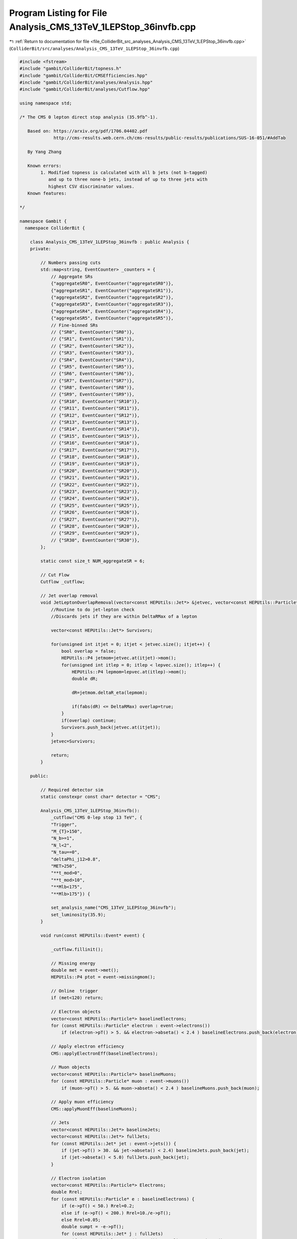 
.. _program_listing_file_ColliderBit_src_analyses_Analysis_CMS_13TeV_1LEPStop_36invfb.cpp:

Program Listing for File Analysis_CMS_13TeV_1LEPStop_36invfb.cpp
================================================================

|exhale_lsh| :ref:`Return to documentation for file <file_ColliderBit_src_analyses_Analysis_CMS_13TeV_1LEPStop_36invfb.cpp>` (``ColliderBit/src/analyses/Analysis_CMS_13TeV_1LEPStop_36invfb.cpp``)

.. |exhale_lsh| unicode:: U+021B0 .. UPWARDS ARROW WITH TIP LEFTWARDS

.. code-block:: cpp

   #include <fstream>
   #include "gambit/ColliderBit/topness.h"
   #include "gambit/ColliderBit/CMSEfficiencies.hpp"
   #include "gambit/ColliderBit/analyses/Analysis.hpp"
   #include "gambit/ColliderBit/analyses/Cutflow.hpp"
   
   using namespace std;
   
   /* The CMS 0 lepton direct stop analysis (35.9fb^-1).
   
      Based on: https://arxiv.org/pdf/1706.04402.pdf
                http://cms-results.web.cern.ch/cms-results/public-results/publications/SUS-16-051/#AddTab
   
      By Yang Zhang
   
      Known errors:
           1. Modified topness is calculated with all b jets (not b-tagged)
              and up to three none-b jets, instead of up to three jets with
              highest CSV discriminator values.
      Known features:
   
   */
   
   namespace Gambit {
     namespace ColliderBit {
   
       class Analysis_CMS_13TeV_1LEPStop_36invfb : public Analysis {
       private:
   
           // Numbers passing cuts
           std::map<string, EventCounter> _counters = {
               // Aggregate SRs
               {"aggregateSR0", EventCounter("aggregateSR0")},
               {"aggregateSR1", EventCounter("aggregateSR1")},
               {"aggregateSR2", EventCounter("aggregateSR2")},
               {"aggregateSR3", EventCounter("aggregateSR3")},
               {"aggregateSR4", EventCounter("aggregateSR4")},
               {"aggregateSR5", EventCounter("aggregateSR5")},
               // Fine-binned SRs
               // {"SR0", EventCounter("SR0")},
               // {"SR1", EventCounter("SR1")},
               // {"SR2", EventCounter("SR2")},
               // {"SR3", EventCounter("SR3")},
               // {"SR4", EventCounter("SR4")},
               // {"SR5", EventCounter("SR5")},
               // {"SR6", EventCounter("SR6")},
               // {"SR7", EventCounter("SR7")},
               // {"SR8", EventCounter("SR8")},
               // {"SR9", EventCounter("SR9")},
               // {"SR10", EventCounter("SR10")},
               // {"SR11", EventCounter("SR11")},
               // {"SR12", EventCounter("SR12")},
               // {"SR13", EventCounter("SR13")},
               // {"SR14", EventCounter("SR14")},
               // {"SR15", EventCounter("SR15")},
               // {"SR16", EventCounter("SR16")},
               // {"SR17", EventCounter("SR17")},
               // {"SR18", EventCounter("SR18")},
               // {"SR19", EventCounter("SR19")},
               // {"SR20", EventCounter("SR20")},
               // {"SR21", EventCounter("SR21")},
               // {"SR22", EventCounter("SR22")},
               // {"SR23", EventCounter("SR23")},
               // {"SR24", EventCounter("SR24")},
               // {"SR25", EventCounter("SR25")},
               // {"SR26", EventCounter("SR26")},
               // {"SR27", EventCounter("SR27")},
               // {"SR28", EventCounter("SR28")},
               // {"SR29", EventCounter("SR29")},
               // {"SR30", EventCounter("SR30")},
           };
   
           static const size_t NUM_aggregateSR = 6;
   
           // Cut Flow
           Cutflow _cutflow;
   
           // Jet overlap removal
           void JetLeptonOverlapRemoval(vector<const HEPUtils::Jet*> &jetvec, vector<const HEPUtils::Particle*> &lepvec, double DeltaRMax) {
               //Routine to do jet-lepton check
               //Discards jets if they are within DeltaRMax of a lepton
   
               vector<const HEPUtils::Jet*> Survivors;
   
               for(unsigned int itjet = 0; itjet < jetvec.size(); itjet++) {
                   bool overlap = false;
                   HEPUtils::P4 jetmom=jetvec.at(itjet)->mom();
                   for(unsigned int itlep = 0; itlep < lepvec.size(); itlep++) {
                       HEPUtils::P4 lepmom=lepvec.at(itlep)->mom();
                       double dR;
   
                       dR=jetmom.deltaR_eta(lepmom);
   
                       if(fabs(dR) <= DeltaRMax) overlap=true;
                   }
                   if(overlap) continue;
                   Survivors.push_back(jetvec.at(itjet));
               }
               jetvec=Survivors;
   
               return;
           }
   
       public:
   
           // Required detector sim
           static constexpr const char* detector = "CMS";
   
           Analysis_CMS_13TeV_1LEPStop_36invfb():
               _cutflow("CMS 0-lep stop 13 TeV", {
               "Trigger",
               "M_{T}>150",
               "N_b>=1",
               "N_l<2",
               "N_tau==0",
               "deltaPhi_j12>0.8",
               "MET>250",
               "**t_mod>0",
               "**t_mod>10",
               "**Mlb<175",
               "**Mlb>175"}) {
   
               set_analysis_name("CMS_13TeV_1LEPStop_36invfb");
               set_luminosity(35.9);
           }
   
           void run(const HEPUtils::Event* event) {
   
               _cutflow.fillinit();
   
               // Missing energy
               double met = event->met();
               HEPUtils::P4 ptot = event->missingmom();
   
               // Online  trigger
               if (met<120) return;
   
               // Electron objects
               vector<const HEPUtils::Particle*> baselineElectrons;
               for (const HEPUtils::Particle* electron : event->electrons())
                   if (electron->pT() > 5. && electron->abseta() < 2.4 ) baselineElectrons.push_back(electron);
   
               // Apply electron efficiency
               CMS::applyElectronEff(baselineElectrons);
   
               // Muon objects
               vector<const HEPUtils::Particle*> baselineMuons;
               for (const HEPUtils::Particle* muon : event->muons())
                   if (muon->pT() > 5. && muon->abseta() < 2.4 ) baselineMuons.push_back(muon);
   
               // Apply muon efficiency
               CMS::applyMuonEff(baselineMuons);
   
               // Jets
               vector<const HEPUtils::Jet*> baselineJets;
               vector<const HEPUtils::Jet*> fullJets;
               for (const HEPUtils::Jet* jet : event->jets()) {
                   if (jet->pT() > 30. && jet->abseta() < 2.4) baselineJets.push_back(jet);
                   if (jet->abseta() < 5.0) fullJets.push_back(jet);
               }
   
               // Electron isolation
               vector<const HEPUtils::Particle*> Electrons;
               double Rrel;
               for (const HEPUtils::Particle* e : baselineElectrons) {
                   if (e->pT() < 50.) Rrel=0.2;
                   else if (e->pT() < 200.) Rrel=10./e->pT();
                   else Rrel=0.05;
                   double sumpt = -e->pT();
                   for (const HEPUtils::Jet* j : fullJets)
                       if (e->mom().deltaR_eta(j->mom()) < Rrel) sumpt += j->pT();
                   if (sumpt/e->pT() < 0.1) Electrons.push_back(e);
               }
   
               // Muon isolation
               vector<const HEPUtils::Particle*> Muons;
               for (const HEPUtils::Particle* mu : baselineMuons) {
                   if (mu->pT() < 50.) Rrel=0.2;
                   else if (mu->pT() < 200.) Rrel=10./mu->pT();
                   else Rrel=0.05;
                   double sumpt = -mu->pT();
                   for (const HEPUtils::Jet* j : fullJets)
                       if (mu->mom().deltaR_eta(j->mom()) < Rrel) sumpt += j->pT();
                   if (sumpt/mu->pT() < 0.2) Muons.push_back(mu);
               }
   
               // Selected lepton
               vector<const HEPUtils::Particle*> Leptons;
               for (const HEPUtils::Particle* e : Electrons) {
                   if (e->pT() > 20. && e->abseta() < 1.442 ) Leptons.push_back(e);
               }
               for (const HEPUtils::Particle* mu : Muons) {
                   if (mu->pT() > 20. && mu->abseta() < 2.4 ) Leptons.push_back(mu);
               }
   
               JetLeptonOverlapRemoval(baselineJets,Leptons,0.4);
   
               // Online trigger
               if (baselineJets.size()<2) return;
               if (Leptons.size()!=1) return;
               HEPUtils::P4 HTmiss(0,0,0,0);
               for (const HEPUtils::Jet* j : baselineJets) HTmiss += j->mom();
               bool lep_trigger=false;
               for (const HEPUtils::Particle* e : Electrons) {
                   if ((HTmiss + e->mom()).pT()>120 ) lep_trigger=true;
                   if (e->pT() > 25. && e->abseta() < 2.1 ) lep_trigger=true;
               }
               for (const HEPUtils::Particle* mu : Muons) {
                   if ((HTmiss + mu->mom()).pT()>120 ) lep_trigger=true;
                   if (mu->pT() > 22. && mu->abseta() < 2.4 ) lep_trigger=true;
               }
               if(!lep_trigger) return;
               _cutflow.fill(1); //"Trigger"
   
               // MT of lepton-MET system
               double MT=sqrt( 2.*Leptons.at(0)->pT()*met*(1.-std::cos(Leptons.at(0)->mom().deltaPhi(ptot))) );
               if(MT<150) return;
               _cutflow.fill(2); //"M_{T}>150"
   
               // b-tagged jets
               vector<const HEPUtils::Jet*> bJets;
               vector<const HEPUtils::Jet*> nobJets;
               vector<const HEPUtils::Jet*> mediumbJets;
               int N_tight_bJets=0;
               bool leadjet_nob = true;
               const std::vector<double>  a = {0,10.};
               const std::vector<double>  b = {0,10000.};
               const std::vector<double>  c1 = {0.60}; // medium
               const std::vector<double>  c2 = {0.35}; // tight
               HEPUtils::BinnedFn2D<double> _eff2d_1(a,b,c1);
               HEPUtils::BinnedFn2D<double> _eff2d_2(a,b,c2);
               for (size_t ii = 0; ii < baselineJets.size(); ii++) {
                   if (baselineJets.at(ii)->btag())
                       bJets.push_back(baselineJets.at(ii));
                   else
                       nobJets.push_back(baselineJets.at(ii));
                   bool hasTag=has_tag(_eff2d_1, baselineJets.at(ii)->abseta(), baselineJets.at(ii)->pT());
                   if(baselineJets.at(ii)->btag() && hasTag ) {
                       mediumbJets.push_back(baselineJets.at(ii));
                       if (ii==0) leadjet_nob =false;
                   }
                   hasTag=has_tag(_eff2d_2, baselineJets.at(ii)->abseta(), baselineJets.at(ii)->pT());
                   if(baselineJets.at(ii)->btag() && hasTag )
                       N_tight_bJets++;
               }
   
               if(mediumbJets.size()<1) return;
               _cutflow.fill(3); //"N_b>=1"
   
               if(Electrons.size()+Muons.size()>1) return;
               _cutflow.fill(4); //"N_l<2"
   
               if(event->taus().size()>0) return;
               _cutflow.fill(5); //"N_tau==0"
   
               // Azimuthal angle between MET and two leading jets
               double deltaPhi_j1=baselineJets.at(0)->mom().deltaPhi(ptot);
               double deltaPhi_j2=baselineJets.at(1)->mom().deltaPhi(ptot);
               double deltaPhi_j12 = deltaPhi_j1<deltaPhi_j2 ? deltaPhi_j1:deltaPhi_j2;
               if (deltaPhi_j12<0.8) return;
               _cutflow.fill(6); //"deltaPhi_j12>0.8"
   
               if (met<250) return;
               _cutflow.fill(7); //"MET>250"
   
               // *MODIFIED* topness
               // 1612.03877 & 1212.4495
               const double sigmat=15.;
               const double sigmaW=5.;
               double pl[]={Leptons.at(0)->mom().px(), Leptons.at(0)->mom().py(), Leptons.at(0)->mom().pz(), Leptons.at(0)->E()};
               double MET[]={ptot.px(), ptot.py(), 0., 0.};
               double tmod=exp(9999.);
               // The experimental report consider all possible pairings of b jet candidates
               // with up to three jets with highest CSV discriminator values.
               int n_b=0;
               for (const HEPUtils::Jet* bj :bJets) {
                   n_b++;
                   double pb1[]={bj->mom().px(), bj->mom().py(), bj->mom().pz(), bj->E()};
                   double tmod_tem=log(topnesscompute(pb1, pl, MET, sigmat, sigmaW));
                   if(tmod>tmod_tem) tmod=tmod_tem;
               }
               // up to three jets
               for (const HEPUtils::Jet* nobj :nobJets) {
                   if(n_b>3) break;
                   n_b++;
                   double pb1[]={nobj->mom().px(), nobj->mom().py(), nobj->mom().pz(), nobj->E()};
                   double tmod_tem=log(topnesscompute(pb1, pl, MET, sigmat, sigmaW));
                   if(tmod>tmod_tem) tmod=tmod_tem;
               }
   
               if (tmod>0 ) _cutflow.fill(8); //"**t_mod>0"
               if (tmod>10) _cutflow.fill(9); //"**t_mod>10"
   
   
               // Mlb
               double deltaRlb=9999.;
               double Mlb;
               for (const HEPUtils::Jet* bj :mediumbJets) {
                   if (deltaRlb > bj->mom().deltaR_eta(Leptons.at(0)->mom())){
                       deltaRlb = bj->mom().deltaR_eta(Leptons.at(0)->mom());
                       Mlb= (bj->mom()+Leptons.at(0)->mom()).m();
                   }
               }
   
               if (Mlb<175) _cutflow.fill(10); //"**Mlb<175"
               if (Mlb>175 and N_tight_bJets>0) _cutflow.fill(11); //"**Mlb>175"
   
               /*********************************************************/
               /*                                                       */
               /* SIGNAL REGIONS                                        */
               /*                                                       */
               /*********************************************************/
   
   //            bool MET_250_350= met>250 and met<350;
   //            bool MET_350_450= met>350 and met<450;
   //            bool MET_450_600= met>450 and met<600;
   //            bool MET_600= met>=600;
   //            bool MET_250_450= met>250 and met<450;
   //            bool MET_450_550= met>450 and met<550;
   //            bool MET_550_650= met>550 and met<650;
   //            bool MET_650= met>=650;
   //            bool MET_550= met>=550;
   //            bool MET_350_550= met>350 and met<550;
   //            bool MET_450= met>=450;
   
   //            if (baselineJets.size()<=3){
   //                if(tmod>10){
   //                    if(Mlb<175){
   //                        if( MET_250_350) _counters.at("SR0").add_event(event);
   //                        if( MET_350_450) _counters.at("SR1").add_event(event);
   //                        if( MET_450_600) _counters.at("SR2").add_event(event);
   //                        if( MET_600    ) _counters.at("SR3").add_event(event);
   //                    }else{//Mlb>175
   //                      if(N_tight_bJets>0){
   //                        if( MET_250_450) _counters.at("SR4").add_event(event);
   //                        if( MET_450_600) _counters.at("SR5").add_event(event);
   //                        if( MET_600    ) _counters.at("SR6").add_event(event);
   //                      }
   //                    }
   //                }
   //            }
   //            else{ // N_j>=4
   //                if(tmod<=0){
   //                    if(Mlb<175){
   //                        if( MET_250_350) _counters.at("SR7").add_event(event);
   //                        if( MET_350_450) _counters.at("SR8").add_event(event);
   //                        if( MET_450_550) _counters.at("SR9").add_event(event);
   //                        if( MET_550_650) _counters.at("SR10").add_event(event);
   //                        if( MET_650    ) _counters.at("SR11").add_event(event);
   //                    }else{//Mlb>175
   //                      if(N_tight_bJets>0){
   //                        if( MET_250_350) _counters.at("SR12").add_event(event);
   //                        if( MET_350_450) _counters.at("SR13").add_event(event);
   //                        if( MET_450_550) _counters.at("SR14").add_event(event);
   //                        if( MET_550    ) _counters.at("SR15").add_event(event);
   //                      }
   //                    }
   //                }else if (tmod<=10){
   //                    if(Mlb<175){
   //                        if( MET_250_350) _counters.at("SR16").add_event(event);
   //                        if( MET_350_550) _counters.at("SR17").add_event(event);
   //                        if( MET_550    ) _counters.at("SR18").add_event(event);
   //                    }else{//Mlb>175
   //                      if(N_tight_bJets>0){
   //                        if( MET_250_450) _counters.at("SR19").add_event(event);
   //                        if( MET_450    ) _counters.at("SR20").add_event(event);
   //                      }
   //                    }
   //                }else{ //tmod>10
   //                    if(Mlb<175){
   //                        if( MET_250_350) _counters.at("SR21").add_event(event);
   //                        if( MET_350_450) _counters.at("SR22").add_event(event);
   //                        if( MET_450_600) _counters.at("SR23").add_event(event);
   //                        if( MET_600    ) _counters.at("SR24").add_event(event);
   //                    }else{//Mlb>175
   //                      if(N_tight_bJets>0){
   //                        if( MET_250_450) _counters.at("SR25").add_event(event);
   //                        if( MET_450    ) _counters.at("SR26").add_event(event);
   //                      }
   //                    }
   //                }
   //            }
   //
   //            // compressed region
   //            if(baselineJets.size()>=5 and leadjet_nob and deltaPhi_j12 >0.5 and Leptons.at(0)->pT() < 150 and Leptons.at(0)->mom().deltaPhi(ptot)<2. ){
   //                if( MET_250_350) _counters.at("SR27").add_event(event);
   //                if( MET_350_450) _counters.at("SR28").add_event(event);
   //                if( MET_450_550) _counters.at("SR29").add_event(event);
   //                if( MET_550    ) _counters.at("SR30").add_event(event);
   //            }
   
               // aggregate signal region
               if (baselineJets.size()<=3 and tmod>10              and met>=600) _counters.at("aggregateSR0").add_event(event);
               if (baselineJets.size()>=4 and tmod<=0 and Mlb<=175 and met>=550) _counters.at("aggregateSR1").add_event(event);
               if (baselineJets.size()>=4 and tmod>10 and Mlb<=175 and met>=450) _counters.at("aggregateSR2").add_event(event);
               if (baselineJets.size()>=4 and tmod<=0 and Mlb> 175 and met>=450) _counters.at("aggregateSR3").add_event(event);
               if (baselineJets.size()>=4 and tmod> 0 and Mlb> 175 and met>=450) _counters.at("aggregateSR4").add_event(event);
               if(baselineJets.size()>=5 and leadjet_nob and deltaPhi_j12 >0.5 and Leptons.at(0)->pT() < 150 and Leptons.at(0)->mom().deltaPhi(ptot)<2. ){
                   if( met>=450 ) _counters.at("aggregateSR5").add_event(event);
               }
           return;
   
           }
   
           void combine(const Analysis* other)
           {
               const Analysis_CMS_13TeV_1LEPStop_36invfb* specificOther
                   = dynamic_cast<const Analysis_CMS_13TeV_1LEPStop_36invfb*>(other);
   
               for (auto& pair : _counters) { pair.second += specificOther->_counters.at(pair.first); }
           }
   
   
           void collect_results() {
   
               // cout << _cutflow << endl;
   
               // aggregate signal regions
               add_result(SignalRegionData(_counters.at("aggregateSR0"), 4., {3.4, 0.9}));
               add_result(SignalRegionData(_counters.at("aggregateSR1"), 8., {10.7, 3.2}));
               add_result(SignalRegionData(_counters.at("aggregateSR2"), 3., {8.8, 1.8}));
               add_result(SignalRegionData(_counters.at("aggregateSR3"), 3., {5.3, 1.5}));
               add_result(SignalRegionData(_counters.at("aggregateSR4"), 2., {1.9, 0.5}));
               add_result(SignalRegionData(_counters.at("aggregateSR5"), 4., {8.6, 2.5}));
   
               // binned signal region
               // add_result(SignalRegionData(_counters.at("SR0"), 72., {65.8, 6.8}));
               // add_result(SignalRegionData(_counters.at("SR1"), 24., {20.5, 2.9}));
               // add_result(SignalRegionData(_counters.at("SR2"), 6., {6.4, 1.3}));
               // add_result(SignalRegionData(_counters.at("SR3"), 2., {2.4, 0.8}));
               // add_result(SignalRegionData(_counters.at("SR4"), 6., {8.9, 2.4}));
               // add_result(SignalRegionData(_counters.at("SR5"), 3., {1.9, 0.7}));
               // add_result(SignalRegionData(_counters.at("SR6"), 2., {1., 0.5}));
               // add_result(SignalRegionData(_counters.at("SR7"), 343., {383., 34.}));
               // add_result(SignalRegionData(_counters.at("SR8"), 68., {75.5, 8.5}));
               // add_result(SignalRegionData(_counters.at("SR9"), 13., {15.0, 2.9}));
               // add_result(SignalRegionData(_counters.at("SR10"), 6., {4.1, 1.5}));
               // add_result(SignalRegionData(_counters.at("SR11"), 2., {6.6, 2.9}));
               // add_result(SignalRegionData(_counters.at("SR12"), 38., {39.7, 6.2}));
               // add_result(SignalRegionData(_counters.at("SR13"), 8., {13.7, 2.8}));
               // add_result(SignalRegionData(_counters.at("SR14"), 2., {3.1, 1.1}));
               // add_result(SignalRegionData(_counters.at("SR15"), 1., {2.2, 1.0}));
               // add_result(SignalRegionData(_counters.at("SR16"), 65., {58.7, 7.2}));
               // add_result(SignalRegionData(_counters.at("SR17"), 23., {14.7, 2.4}));
               // add_result(SignalRegionData(_counters.at("SR18"), 1., {1.5, 0.6}));
               // add_result(SignalRegionData(_counters.at("SR19"), 9., {8.9, 1.9}));
               // add_result(SignalRegionData(_counters.at("SR20"), 0., {0.6, 0.2}));
               // add_result(SignalRegionData(_counters.at("SR21"), 12., {14.3, 2.7}));
               // add_result(SignalRegionData(_counters.at("SR22"), 9., {10., 2.1}));
               // add_result(SignalRegionData(_counters.at("SR23"), 3., {6.3, 1.5}));
               // add_result(SignalRegionData(_counters.at("SR24"), 0., {2.4, 1.0}));
               // add_result(SignalRegionData(_counters.at("SR25"), 0., {1.9, 0.7}));
               // add_result(SignalRegionData(_counters.at("SR26"), 2., {1.3, 0.4}));
               // add_result(SignalRegionData(_counters.at("SR27"), 72., {82., 11.}));
               // add_result(SignalRegionData(_counters.at("SR28"), 30., {18.9, 3.7}));
               // add_result(SignalRegionData(_counters.at("SR29"), 2., {3.7, 1.4}));
               // add_result(SignalRegionData(_counters.at("SR30"), 2., {4.8, 2.0}));
   
               return;
           }
   
       protected:
           void analysis_specific_reset() {
               for (auto& pair : _counters) { pair.second.reset(); }
           }
   
       };
   
   
       DEFINE_ANALYSIS_FACTORY(CMS_13TeV_1LEPStop_36invfb)
   
   
     }
   }

